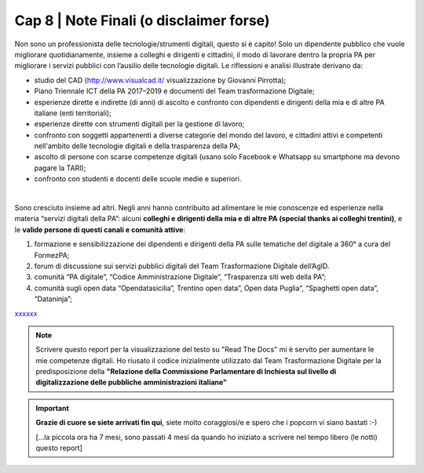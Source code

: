 ******************************************
Cap 8 | Note Finali (o disclaimer forse)
******************************************

Non sono un professionista delle tecnologie/strumenti digitali, questo si è capito! Solo un dipendente pubblico che vuole migliorare quotidianamente, insieme a colleghi e dirigenti e cittadini, il modo di lavorare dentro la propria PA per migliorare i servizi pubblici con l’ausilio delle tecnologie digitali. Le riflessioni e analisi illustrate derivano da:

- studio del CAD (http://www.visualcad.it/ visualizzazione by Giovanni Pirrotta);

- Piano Triennale ICT della PA 2017–2019 e documenti del Team trasformazione Digitale;

- esperienze dirette e indirette (di anni) di ascolto e confronto con dipendenti e dirigenti della mia e di altre PA italiane (enti territoriali); 

- esperienze dirette con strumenti digitali per la gestione di lavoro;

- confronto con soggetti appartenenti a diverse categorie del mondo del lavoro, e cittadini attivi e competenti nell'ambito delle tecnologie digitali e della trasparenza della PA;

- ascolto di persone con scarse competenze digitali (usano solo Facebook e Whatsapp su smartphone ma devono pagare la TARI);

- confronto con studenti e docenti delle scuole medie e superiori.

|

Sono cresciuto insieme ad altri. Negli anni hanno contribuito ad alimentare le mie conoscenze ed esperienze nella materia “servizi digitali della PA”: alcuni **colleghi e dirigenti della mia e di altre PA (special thanks ai colleghi trentini)**, e le **valide persone di questi canali e comunità attive**:

#. formazione e sensibilizzazione dei dipendenti e dirigenti della PA sulle tematiche del digitale a 360° a cura del FormezPA; 

#. forum di discussione sui servizi pubblici digitali del Team Trasformazione Digitale dell’AgID.

#. comunità “PA digitale”, “Codice Amministrazione Digitale”, “Trasparenza siti web della PA”;

#. comunità sugli open data “Opendatasicilia”, Trentino open data”, Open data Puglia”, “Spaghetti open data”, “Dataninja”;


`xxxxxx <http://blablabla.it>`_

.. note::

   Scrivere questo report per la visualizzazione del testo su "Read The Docs" mi è servito per aumentare le mie competenze digitali. Ho riusato il codice inizialmente utilizzato dal Team Trasformazione Digitale per la predisposizione della **"Relazione della Commissione Parlamentare di Inchiesta sul livello di digitalizzazione delle pubbliche amministrazioni italiane"**

   
.. important::

   **Grazie di cuore se siete arrivati fin qui**, siete molto coraggiosi/e e spero che i popcorn vi siano bastati :-)
   
   [...la piccola ora ha 7 mesi, sono passati 4 mesi da quando ho iniziato a scrivere nel tempo libero (le notti) questo report]
